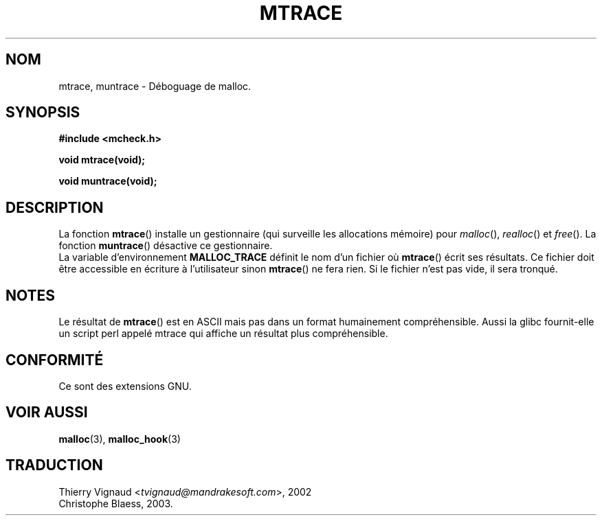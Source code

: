 .\"  Copyright 2002 Walter Harms (walter.harms@informatik.uni-oldenburg.de)
.\"  Distributed under GPL
.\"  the glibc-info pages are very helpful here
.\" MàJ 21/07/2003 LDP-1.56
.TH MTRACE 3 "21 juillet 2003" LDP "Manuel du programmeur Linux"
.SH NOM
mtrace, muntrace \- Déboguage de malloc.
.SH SYNOPSIS
.sp
.B "#include <mcheck.h>"
.sp
.B "void mtrace(void);"
.sp
.B "void muntrace(void);"
.SH DESCRIPTION
La fonction
.BR mtrace ()
installe un gestionnaire (qui surveille les allocations mémoire) pour
.IR malloc (),
.IR realloc ()
et
.IR free ().
La fonction
.BR muntrace ()
désactive ce gestionnaire.
.br
La variable d'environnement 
.B MALLOC_TRACE
définit le nom d'un fichier où
.BR mtrace ()
écrit ses résultats.
Ce fichier doit être accessible en écriture à l'utilisateur sinon
.BR mtrace ()
ne fera rien.
Si le fichier n'est pas vide, il sera tronqué.
.SH NOTES
Le résultat de
.BR mtrace ()
est en ASCII mais pas dans un format humainement compréhensible.
Aussi la glibc fournit-elle un script perl appelé mtrace qui affiche
un résultat plus compréhensible.
.SH "CONFORMITÉ"
Ce sont des extensions GNU.
.SH "VOIR AUSSI"
.BR malloc (3),
.BR malloc_hook (3)
.SH TRADUCTION
.RI "Thierry Vignaud <" tvignaud@mandrakesoft.com ">, 2002"
.br
Christophe Blaess, 2003.
